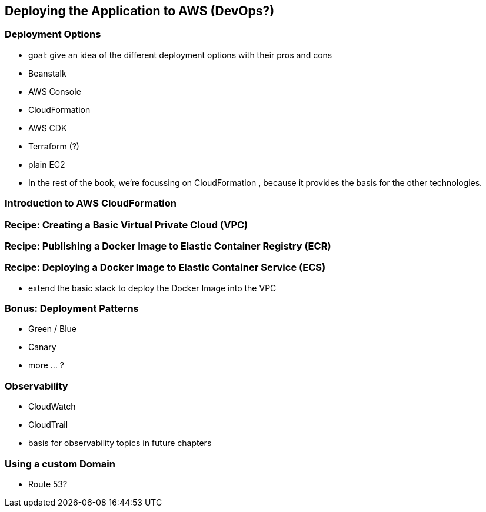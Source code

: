[[deploying]]
== Deploying the Application to AWS (DevOps?)

=== Deployment Options
* goal: give an idea of the different deployment options with their pros and cons
* Beanstalk
* AWS Console
* CloudFormation
* AWS CDK
* Terraform (?)
* plain EC2
* In the rest of the book, we're focussing on CloudFormation , because it provides the basis for the other technologies.

=== Introduction to AWS CloudFormation

=== Recipe: Creating a Basic Virtual Private Cloud (VPC)

=== Recipe: Publishing a Docker Image to Elastic Container Registry (ECR)

=== Recipe: Deploying a Docker Image to Elastic Container Service (ECS)
* extend the basic stack to deploy the Docker Image into the VPC

=== Bonus: Deployment Patterns
* Green / Blue
* Canary
* more ... ?

=== Observability
* CloudWatch
* CloudTrail
* basis for observability topics in future chapters

=== Using a custom Domain
* Route 53?


